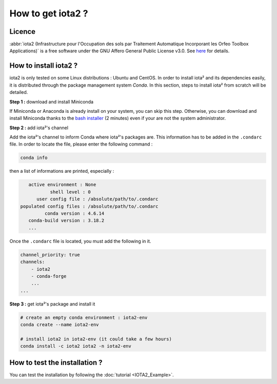 How to get iota2 ?
==================

Licence
-------

:abbr:`iota2 (Infrastructure pour l'Occupation des sols par Traitement Automatique Incorporant les Orfeo Toolbox Applications)`
is a free software under the GNU Affero General Public License v3.0. See `here <http://www.gnu.org/licenses/agpl.html>`_ 
for details.

How to install iota2 ?
----------------------

iota2 is only tested on some Linux distributions : Ubuntu and CentOS.
In order to install iota² and its dependencies easily, it is distributed through the package management system `Conda`.
In this section, steps to install iota² from scratch will be detailed.

**Step 1 :** download and install Miniconda

If Miniconda or Anaconda is already install on your system, you can skip this step. 
Otherwise, you can download and install Miniconda thanks to the 
`bash installer <https://conda.io/en/latest/miniconda.html>`_ (2 minutes) even if 
your are not the system administrator.

**Step 2 :** add iota²'s channel

Add the iota²'s channel to inform Conda where iota²'s packages are. This information 
has to be added in the ``.condarc`` file. In order to locate the file, please enter the following 
command :

.. code-block:: console

    conda info

then a list of informations are printed, especially :

.. code-block:: console

    active environment : None
            shell level : 0
       user config file : /absolute/path/to/.condarc
 populated config files : /absolute/path/to/.condarc
          conda version : 4.6.14
    conda-build version : 3.18.2
    ...

Once the ``.condarc`` file is located, you must add the following in it.

.. code-block:: console

    channel_priority: true
    channels:
        - iota2
        - conda-forge
        ...
    ...

**Step 3 :** get iota²'s package and install it

.. code-block:: console

    # create an empty conda environment : iota2-env
    conda create --name iota2-env

    # install iota2 in iota2-env (it could take a few hours)
    conda install -c iota2 iota2 -n iota2-env

    
How to test the installation ?
------------------------------

You can test the installation by following the :doc:`tutorial <IOTA2_Example>`.
